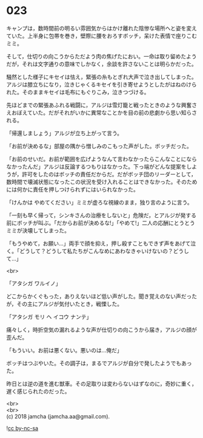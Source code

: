 #+OPTIONS: toc:nil
#+OPTIONS: \n:t

* 023

  キャンプは，数時間前の明るい雰囲気からはかけ離れた陰惨な場所へと姿を変えていた。上半身に包帯を巻き，壁際に腰をおろすボッチ，呆けた表情で座りこむミミ。

  そして，仕切りの向こうからただよう肉の焦げたにおい。一命は取り留めたようだが，それは文字通りの意味でしかなく，余談を許さないことは明らかだった。

  騒然とした様子にキセイは怯え，緊張の糸もとぎれ大声で泣き出してしまった。アルジは膝立ちになり，泣きじゃくるキセイを引き寄せようとしたがはねのけられた。そのままキセイは毛布にもぐりこみ，泣きつづける。

  先ほどまでの緊張あふれる戦闘に，アルジは雪灯籠と戦ったときのような興奮さえおぼえていた。だがそれがいかに異常なことかを目の前の悲劇から思い知らされる。

  「帰還しましょう」アルジが立ち上がって言う。

  「お前が決めるな」部屋の隅から憎しみのこもった声がした。ボッチだった。

  「お前のせいだ。お前が範囲を広げようなんて言わなかったらこんなことにならなかったんだ」アルジは反論するつもりはなかった。下っ端がどんな提案をしようが，許可をしたのはボッチの責任だからだ。だがボッチ団のリーダーとして，数時間で壊滅状態になったこの状況を受け入れることはできなかった。そのためには何かに責任を押しつけられずにはいられなかった。

  「けんかは やめてください」ミミが虚ろな視線のまま，独り言のように言う。

  「一刻も早く帰って，シンキさんの治療をしないと」危険だ，とアルジが発する前にボッチが叫ぶ。「だからお前が決めるな!」「やめて!」二人の応酬にとうとうミミが決壊してしまった。

  「もうやめて，お願い…」両手で顔を抑え，押し殺すこともできず声をあげて泣く。「どうして？どうして私たちがこんなめにあわなきゃいけないの？どうして…」

  <br>

  「アタシガ ワルイノ」

  どこからかくぐもった，ありえないほど低い声がした。聞き覚えのない声だったが，その主にアルジが気付いたとき，戦慄した。

  「アタシガ モリ ヘ イコウ ナンテ」

  痛々しく，時折空気の漏れるような声が仕切りの向こうから届き，アルジの顔が歪んだ。

  「もういい。お前は悪くない。悪いのは…俺だ」

  ボッチはつぶやいた。その調子は，まるでアルジが自分で発したようでもあった。

  昨日とは逆の道を進む獣車。その足取りは変わらないはずなのに，奇妙に重く，遅く感じられたのだった。

  <br>
  <br>
  (c) 2018 jamcha (jamcha.aa@gmail.com).

  ![[http://i.creativecommons.org/l/by-nc-sa/4.0/88x31.png][cc by-nc-sa]]

